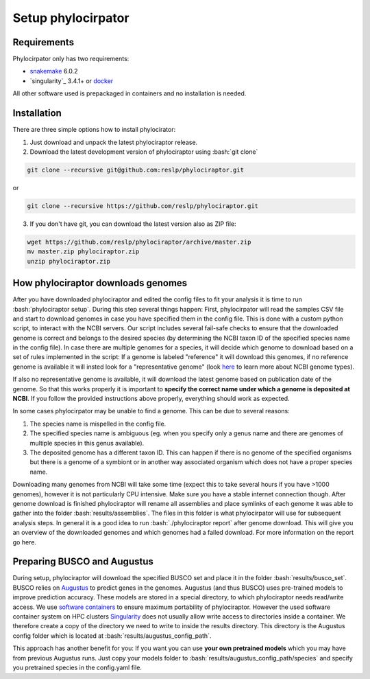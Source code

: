 .. role:: bash(code)
    :language: bash

.. _BUSCO: https://busco-archive.ezlab.org/
.. _YAML: https://en.wikipedia.org/wiki/YAML
.. _Augustus: http://bioinf.uni-greifswald.de/augustus/
.. _mafft: https://mafft.cbrc.jp/alignment/server/
.. _trimal: http://trimal.cgenomics.org/
.. _raxml-ng: https://github.com/amkozlov/raxml-ng
.. _iqtree: http://www.iqtree.org/
.. _astral: https://github.com/smirarab/ASTRAL
.. _NCBI Genome Browser: https://www.ncbi.nlm.nih.gov/genome/browse#!/overview/
.. _biomartr: https://github.com/ropensci/biomartr
.. _snakemake: https://snakemake.github.io/
.. _singularity: https://sylabs.io/
.. _docker: https://docker.com/

 
=====================
Setup phylocirpator
=====================

----------------
Requirements
----------------

Phylocirpator only has two requirements: 

* `snakemake`_ 6.0.2

* `singularity`_ 3.4.1+ or `docker`_ 

All other software used is prepackaged in containers and no installation is needed.

----------------
Installation
----------------

There are three simple options how to install phylocirator:

1. Just download and unpack the latest phylociraptor release.

2. Download the latest development version of phylociraptor using :bash:`git clone`

.. code:: bash

   git clone --recursive git@github.com:reslp/phylociraptor.git

or

.. code:: bash

   git clone --recursive https://github.com/reslp/phylociraptor.git 

3. If you don't have git, you can download the latest version also as ZIP file:

.. code:: bash

   wget https://github.com/reslp/phylociraptor/archive/master.zip
   mv master.zip phylociraptor.zip
   unzip phylociraptor.zip

------------------------------------
How phylociraptor downloads genomes
------------------------------------

After you have downloaded phylociraptor and edited the config files to fit your analysis it is time to run :bash:`phylociraptor setup`. During this step several things happen: First, phylocirpator will read the samples CSV file and start to download genomes in case you have specified them in the config file. 
This is done with a custom python script, to interact with the NCBI servers. Our script includes several fail-safe checks to ensure that the downloaded genome is correct and belongs to the desired species (by determining the NCBI taxon ID of the specified species name in the config file).
In case there are multiple genomes for a species, it will decide which genome to download based on a set of rules implemented in the script: If a genome is labeled "reference" it will download this genomes, if no reference genome is available it will insted look for a "representative genome" (look `here <https://support.nlm.nih.gov/knowledgebase/article/KA-03578/en-us>`_ to learn more about NCBI genome types).

If also no representative genome is available, it will download the latest genome based on publication date of the genome. So that this works properly it is important to **specify the correct name under which a genome is deposited at NCBI**. If you follow the provided instructions above properly, everything should work as expected.  

In some cases phylocirpator may be unable to find a genome. This can be due to several reasons:

1. The species name is mispelled in the config file.
2. The specified species name is ambiguous (eg. when you specify only a genus name and there are genomes of multiple species in this genus available).
3. The deposited genome has a different taxon ID. This can happen if there is no genome of the specified organisms but there is a genome of a symbiont or in another way associated organism which does not have a proper species name.

Downloading many genomes from NCBI will take some time (expect this to take several hours if you have >1000 genomes), however it is not particularly CPU intensive. Make sure you have a stable internet connection though. After genome download is finished phylociraptor will rename all assemblies and place symlinks of each genome it was able to gather into the folder :bash:`results/assemblies`. The files in this folder is what phylocirpator will use for subsequent analysis steps.
In general it is a good idea to run :bash:`./phylociraptor report` after genome download. This will give you an overview of the downloaded genomes and which genomes had a failed download. For more information on the report go here.

-------------------------------
Preparing BUSCO and Augustus
-------------------------------

During setup, phylociraptor will download the specified BUSCO set and place it in the folder :bash:`results/busco_set`. BUSCO relies on `Augustus`_ to predict genes in the genomes. Augustus (and thus BUSCO) uses pre-trained models to improve prediction accuracy. These models are stored in a special directory, to which phylociraptor needs read/write access. We use `software containers <https://www.docker.com/resources/what-container>`_ to ensure maximum portability of phylociraptor. However the used software container system on HPC clusters `Singularity <https://sylabs.io/docs/>`_ does not usually allow write access to directories inside a container. We therefore create a copy of the directory we need to write to inside the results directory. This directory is the Augustus config folder which is located at :bash:`results/augustus_config_path`.

This approach has another benefit for you: If you want you can use **your own pretrained models** which you may have from previous Augustus runs. Just copy your models folder to :bash:`results/augustus_config_path/species` and specify you pretrained species in the config.yaml file.

